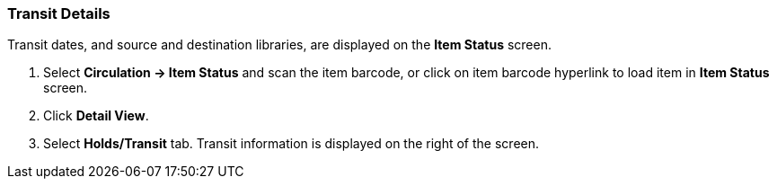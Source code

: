 Transit Details
~~~~~~~~~~~~~~~
(((Transit Details)))

Transit dates, and source and destination libraries, are displayed on the *Item Status* screen.

. Select *Circulation -> Item Status* and scan the item barcode, or click on item barcode hyperlink to load item in *Item Status* screen.
. Click *Detail View*.
. Select *Holds/Transit* tab. Transit information is displayed on the right of the screen.
